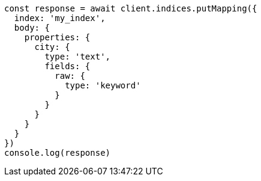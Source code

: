 // This file is autogenerated, DO NOT EDIT
// Use `node scripts/generate-docs-examples.js` to generate the docs examples

[source, js]
----
const response = await client.indices.putMapping({
  index: 'my_index',
  body: {
    properties: {
      city: {
        type: 'text',
        fields: {
          raw: {
            type: 'keyword'
          }
        }
      }
    }
  }
})
console.log(response)
----

